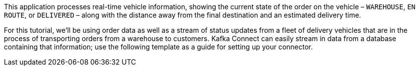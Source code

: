 This application processes real-time vehicle information, showing the current state of the order on the vehicle –  `WAREHOUSE`, `EN ROUTE`, or `DELIVERED` – along with the distance away from the final destination and an estimated delivery time.

For this tutorial, we'll be using order data as well as a stream of status updates from a fleet of delivery vehicles that are in the process of transporting orders from a warehouse to customers. Kafka Connect can easily stream in data from a database containing that information; use the following template as a guide for setting up your connector.
